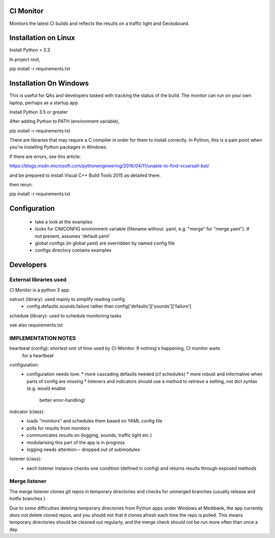 CI Monitor
==========

Monitors the latest CI builds and reflects the results on a traffic light
and Geckoboard.


Installation on Linux
=====================

Install Python > 3.3

In project root,

pip install -r requirements.txt


Installation On Windows
=======================

This is useful for QAs and developers tasked with tracking the status of the build. The monitor can run
on your own laptop, perhaps as a startup app.

Install Python 3.5 or greater

After adding Python to PATH (environment variable),

pip install -r requirements.txt

There are libraries that may require a C compiler in order for them to install correctly. In Python, this is a
pain point when you're installing Python packages in Windows.

If there are errors, see this article:

https://blogs.msdn.microsoft.com/pythonengineering/2016/04/11/unable-to-find-vcvarsall-bat/

and be prepared to install Visual C++ Build Tools 2015 as detailed there.

then rerun:

pip install -r requirements.txt

Configuration
=============

  - take a look at the examples
  - looks for CIMCONFIG environment variable (filename without .yaml, e.g. "merge" for "merge.yaml"). If not present, assumes 'default.yaml'
  - global configs (in global.yaml) are overridden by named config file
  - configs directory contains examples



Developers
==========


External libraries used
-----------------------

CI Monitor is a python 3 app.

ostruct (library): used mainly to simplify reading config
  - config.defaults.sounds.failure rather than config['defaults']['sounds']['failure']

schedule (library): used to schedule monitoring tasks

see also requirements.txt


IMPLEMENTATION NOTES
--------------------

heartbeat (config): shortest unit of time used by CI-Monitor. If nothing's happening, CI monitor waits
    for a heartbeat

configuration:
  - configuration needs love:
    * more cascading defaults needed (cf schedules)
    * more robust and informative when parts of config are missing
    * listeners and indicators should use a method to retrieve a setting, not dict syntax (e.g. would enable
      better error-handling)

indicator (class):
  - loads "monitors" and schedules them based on YAML config file
  - polls for results from monitors
  - communicates results on (logging, sounds, traffic light etc.)
  - modularising this part of the app is in progress
  - logging needs attention-- dropped out of submodules

listener (class):
  - each listener instance checks one condition (defined in config) and returns results through exposed methods


Merge listener
--------------

The merge listener clones git repos in temporary directories and checks for unmerged branches (usually release and
hotfix branches.)

Due to some difficulties deleting temporary directories from Python apps under Windows at Medibank,
the app currently *does not* delete cloned repos, and you should not that it clones afresh each time the repo is polled.
This means temporary directories should be cleaned out regularly, and the merge check should not be run more often than
once a day.